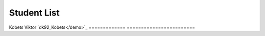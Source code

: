 Student List
############

=============     =======================
Student           Directory
=============     ========================
Kobets Viktor     `dk92_Kobets</demo>`_
=============     ========================

